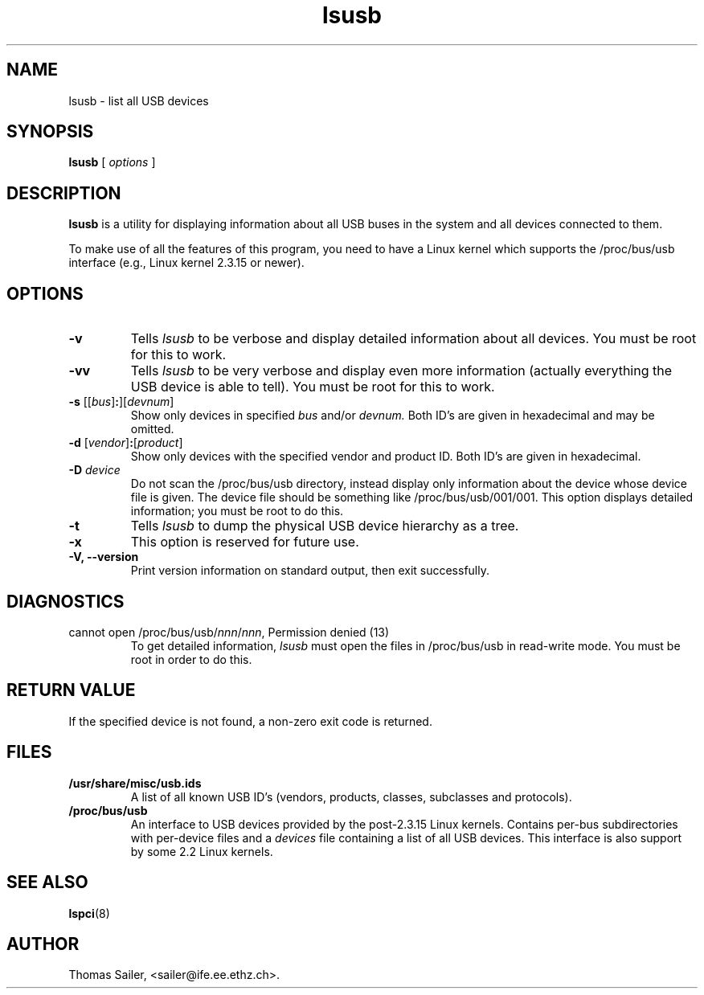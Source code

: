 .TH lsusb 8 "19 November 2003" "usbutils-0.11" "Linux USB Utilities"
.IX lsusb
.SH NAME
lsusb \- list all USB devices
.SH SYNOPSIS
.B lsusb
[
.I options
]
.SH DESCRIPTION
.B lsusb
is a utility for displaying information about all USB buses in the system and
all devices connected to them.

To make use of all the features of this program,
you need to have a Linux kernel
which supports the /proc/bus/usb interface
(e.g., Linux kernel 2.3.15 or newer).

.SH OPTIONS
.TP
.B \-v
Tells
.I lsusb
to be verbose and display detailed information about all devices.
You must be root for this to work.
.TP
.B \-vv
Tells
.I lsusb
to be very verbose and display even more information (actually everything the
USB device is able to tell).
You must be root for this to work.
.TP
\fB\-s\fP [[\fIbus\fP]\fB:\fP][\fIdevnum\fP]
Show only devices in specified
.I bus
and/or
.I devnum.
Both ID's are given in hexadecimal and may be omitted.
.TP
\fB\-d\fP [\fIvendor\fP]\fB:\fP[\fIproduct\fP]
Show only devices with the specified vendor and product ID.
Both ID's are given in hexadecimal.
.TP
.B \-D \fIdevice\fP
Do not scan the /proc/bus/usb directory,
instead display only information
about the device whose device file is given.
The device file should be something like /proc/bus/usb/001/001.
This option displays detailed information;
you must be root to do this.
.TP
.B \-t
Tells
.I lsusb
to dump the physical USB device hierarchy as a tree.
.TP
.B \-x
This option is reserved for future use.
.TP
.B \-V, \-\-version
Print  version information on standard output,
then exit successfully.

.SH DIAGNOSTICS
.TP
cannot open /proc/bus/usb/\fInnn\fP/\fInnn\fP, Permission denied (13)
To get detailed information,
.I lsusb
must open the files in /proc/bus/usb in read-write mode.
You must be root in order to do this.

.SH RETURN VALUE
If the specified device is not found, a non-zero exit code is returned.

.SH FILES
.TP
.B /usr/share/misc/usb.ids
A list of all known USB ID's (vendors, products, classes, subclasses and protocols).
.TP
.B /proc/bus/usb
An interface to USB devices provided by the post-2.3.15 Linux
kernels. Contains per-bus subdirectories with per-device files and a
.I devices
file containing a list of all USB devices.
This interface is also support by some 2.2 Linux kernels.

.SH SEE ALSO
.BR lspci (8)

.SH AUTHOR
Thomas Sailer, <sailer@ife.ee.ethz.ch>.

